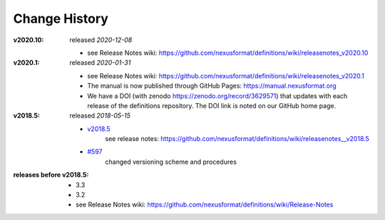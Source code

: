 ..
  This file describes user-visible changes between the versions.
  
  This human-composed file has been useful in other projects 
  useful to point out specific issues and pull requests that 
  contribute to a release. It can be composed as issues/PRs 
  are resolved and then cited from the release page documentation.

  Highlights from the Change History, especially new releases, 
  should be added to manual/source/history.rst.

Change History
##############

:v2020.10:  released *2020-12-08*

    * see Release Notes wiki: https://github.com/nexusformat/definitions/wiki/releasenotes_v2020.10

:v2020.1:  released *2020-01-31*

    * see Release Notes wiki: https://github.com/nexusformat/definitions/wiki/releasenotes_v2020.1
    * The manual is now published through GitHub Pages: https://manual.nexusformat.org
    * We have a DOI (with zenodo https://zenodo.org/record/3629571) that updates with each release of the definitions repository.  The DOI link is noted on our GitHub home page.

:v2018.5:  released *2018-05-15*

    * `v2018.5 <https://github.com/nexusformat/definitions/releases/tag/v2018.5>`_
       see release notes: https://github.com/nexusformat/definitions/wiki/releasenotes__v2018.5
    * `#597 <https://github.com/nexusformat/definitions/issues/597>`_
       changed versioning scheme and procedures

:releases before v2018.5:

    * 3.3
    * 3.2
    * see Release Notes wiki: https://github.com/nexusformat/definitions/wiki/Release-Notes
